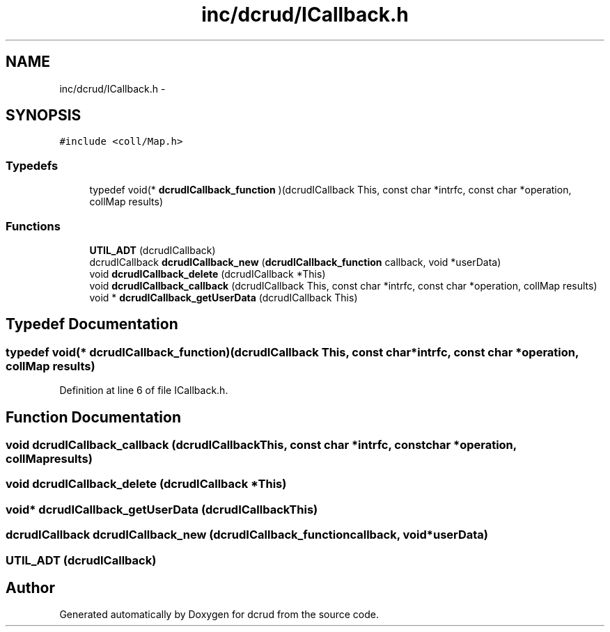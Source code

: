 .TH "inc/dcrud/ICallback.h" 3 "Wed Dec 9 2015" "Version 0.0.0" "dcrud" \" -*- nroff -*-
.ad l
.nh
.SH NAME
inc/dcrud/ICallback.h \- 
.SH SYNOPSIS
.br
.PP
\fC#include <coll/Map\&.h>\fP
.br

.SS "Typedefs"

.in +1c
.ti -1c
.RI "typedef void(* \fBdcrudICallback_function\fP )(dcrudICallback This, const char *intrfc, const char *operation, collMap results)"
.br
.in -1c
.SS "Functions"

.in +1c
.ti -1c
.RI "\fBUTIL_ADT\fP (dcrudICallback)"
.br
.ti -1c
.RI "dcrudICallback \fBdcrudICallback_new\fP (\fBdcrudICallback_function\fP callback, void *userData)"
.br
.ti -1c
.RI "void \fBdcrudICallback_delete\fP (dcrudICallback *This)"
.br
.ti -1c
.RI "void \fBdcrudICallback_callback\fP (dcrudICallback This, const char *intrfc, const char *operation, collMap results)"
.br
.ti -1c
.RI "void * \fBdcrudICallback_getUserData\fP (dcrudICallback This)"
.br
.in -1c
.SH "Typedef Documentation"
.PP 
.SS "typedef void(*  dcrudICallback_function)(dcrudICallback This, const char *intrfc, const char *operation, collMap results)"

.PP
Definition at line 6 of file ICallback\&.h\&.
.SH "Function Documentation"
.PP 
.SS "void dcrudICallback_callback (dcrudICallbackThis, const char *intrfc, const char *operation, collMapresults)"

.SS "void dcrudICallback_delete (dcrudICallback *This)"

.SS "void* dcrudICallback_getUserData (dcrudICallbackThis)"

.SS "dcrudICallback dcrudICallback_new (\fBdcrudICallback_function\fPcallback, void *userData)"

.SS "UTIL_ADT (dcrudICallback)"

.SH "Author"
.PP 
Generated automatically by Doxygen for dcrud from the source code\&.
